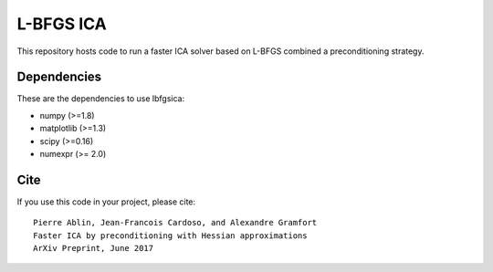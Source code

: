 L-BFGS ICA
==========

|CircleCI|_ |Travis|_ |Codecov|_

.. |CircleCI| image:: https://circleci.com/gh/lbfgsica/lbfgsica/tree/master.svg?style=shield&circle-token=:circle-token
.. _CircleCI: https://circleci.com/gh/lbfgsica/lbfgsica

.. |Travis| image:: https://api.travis-ci.org/lbfgsica/lbfgsica.svg?branch=master
.. _Travis: https://travis-ci.org/lbfgsica/lbfgsica

.. |Codecov| image:: http://codecov.io/github/lbfgsica/lbfgsica/coverage.svg?branch=master
.. _Codecov: http://codecov.io/github/lbfgsica/lbfgsica?branch=master

This repository hosts code to run a faster ICA solver based on L-BFGS
combined a preconditioning strategy.

Dependencies
------------

These are the dependencies to use lbfgsica:

* numpy (>=1.8)
* matplotlib (>=1.3)
* scipy (>=0.16)
* numexpr (>= 2.0) 

Cite
----

If you use this code in your project, please cite::

    Pierre Ablin, Jean-Francois Cardoso, and Alexandre Gramfort
    Faster ICA by preconditioning with Hessian approximations
    ArXiv Preprint, June 2017
